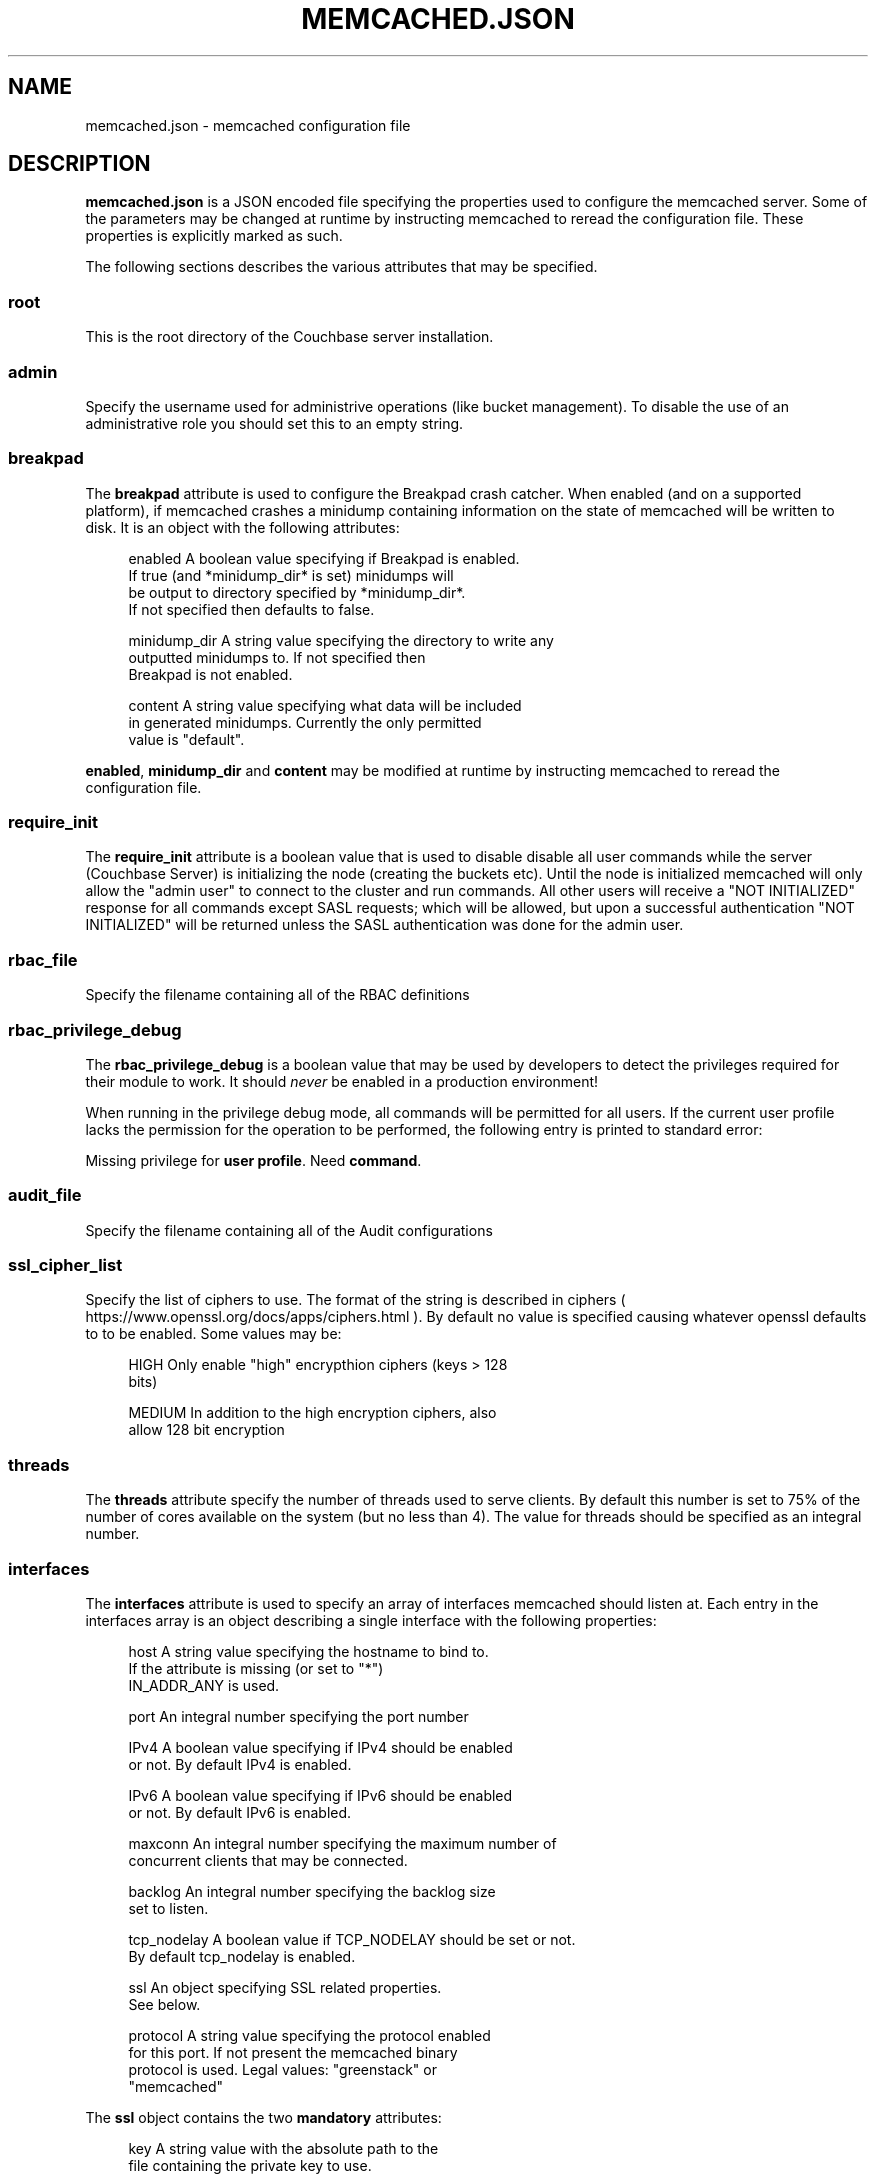 '\" t
.\"     Title: memcached.json
.\"    Author: Trond Norbye <trond.norbye@couchbase.com>
.\" Generator: DocBook XSL Stylesheets v1.76.1 <http://docbook.sf.net/>
.\"      Date: 03/27/2015
.\"    Manual: \ \&
.\"    Source: \ \&
.\"  Language: English
.\"
.TH "MEMCACHED\&.JSON" "4" "03/27/2015" "\ \&" "\ \&"
.\" -----------------------------------------------------------------
.\" * Define some portability stuff
.\" -----------------------------------------------------------------
.\" ~~~~~~~~~~~~~~~~~~~~~~~~~~~~~~~~~~~~~~~~~~~~~~~~~~~~~~~~~~~~~~~~~
.\" http://bugs.debian.org/507673
.\" http://lists.gnu.org/archive/html/groff/2009-02/msg00013.html
.\" ~~~~~~~~~~~~~~~~~~~~~~~~~~~~~~~~~~~~~~~~~~~~~~~~~~~~~~~~~~~~~~~~~
.ie \n(.g .ds Aq \(aq
.el       .ds Aq '
.\" -----------------------------------------------------------------
.\" * set default formatting
.\" -----------------------------------------------------------------
.\" disable hyphenation
.nh
.\" disable justification (adjust text to left margin only)
.ad l
.\" -----------------------------------------------------------------
.\" * MAIN CONTENT STARTS HERE *
.\" -----------------------------------------------------------------
.SH "NAME"
memcached.json \- memcached configuration file
.SH "DESCRIPTION"
.sp
\fBmemcached\&.json\fR is a JSON encoded file specifying the properties used to configure the memcached server\&. Some of the parameters may be changed at runtime by instructing memcached to reread the configuration file\&. These properties is explicitly marked as such\&.
.sp
The following sections describes the various attributes that may be specified\&.
.SS "root"
.sp
This is the root directory of the Couchbase server installation\&.
.SS "admin"
.sp
Specify the username used for administrive operations (like bucket management)\&. To disable the use of an administrative role you should set this to an empty string\&.
.SS "breakpad"
.sp
The \fBbreakpad\fR attribute is used to configure the Breakpad crash catcher\&. When enabled (and on a supported platform), if memcached crashes a minidump containing information on the state of memcached will be written to disk\&. It is an object with the following attributes:
.sp
.if n \{\
.RS 4
.\}
.nf
enabled       A boolean value specifying if Breakpad is enabled\&.
              If true (and *minidump_dir* is set) minidumps will
              be output to directory specified by *minidump_dir*\&.
              If not specified then defaults to false\&.
.fi
.if n \{\
.RE
.\}
.sp
.if n \{\
.RS 4
.\}
.nf
minidump_dir  A string value specifying the directory to write any
              outputted minidumps to\&.  If not specified then
              Breakpad is not enabled\&.
.fi
.if n \{\
.RE
.\}
.sp
.if n \{\
.RS 4
.\}
.nf
content       A string value specifying what data will be included
              in generated minidumps\&. Currently the only permitted
              value is "default"\&.
.fi
.if n \{\
.RE
.\}
.sp
\fBenabled\fR, \fBminidump_dir\fR and \fBcontent\fR may be modified at runtime by instructing memcached to reread the configuration file\&.
.SS "require_init"
.sp
The \fBrequire_init\fR attribute is a boolean value that is used to disable disable all user commands while the server (Couchbase Server) is initializing the node (creating the buckets etc)\&. Until the node is initialized memcached will only allow the "admin user" to connect to the cluster and run commands\&. All other users will receive a "NOT INITIALIZED" response for all commands except SASL requests; which will be allowed, but upon a successful authentication "NOT INITIALIZED" will be returned unless the SASL authentication was done for the admin user\&.
.SS "rbac_file"
.sp
Specify the filename containing all of the RBAC definitions
.SS "rbac_privilege_debug"
.sp
The \fBrbac_privilege_debug\fR is a boolean value that may be used by developers to detect the privileges required for their module to work\&. It should \fInever\fR be enabled in a production environment!
.sp
When running in the privilege debug mode, all commands will be permitted for all users\&. If the current user profile lacks the permission for the operation to be performed, the following entry is printed to standard error:
.sp
Missing privilege for \fBuser profile\fR\&. Need \fBcommand\fR\&.
.SS "audit_file"
.sp
Specify the filename containing all of the Audit configurations
.SS "ssl_cipher_list"
.sp
Specify the list of ciphers to use\&. The format of the string is described in ciphers ( https://www\&.openssl\&.org/docs/apps/ciphers\&.html )\&. By default no value is specified causing whatever openssl defaults to to be enabled\&. Some values may be:
.sp
.if n \{\
.RS 4
.\}
.nf
HIGH          Only enable "high" encrypthion ciphers (keys > 128
              bits)
.fi
.if n \{\
.RE
.\}
.sp
.if n \{\
.RS 4
.\}
.nf
MEDIUM        In addition to the high encryption ciphers, also
              allow 128 bit encryption
.fi
.if n \{\
.RE
.\}
.SS "threads"
.sp
The \fBthreads\fR attribute specify the number of threads used to serve clients\&. By default this number is set to 75% of the number of cores available on the system (but no less than 4)\&. The value for threads should be specified as an integral number\&.
.SS "interfaces"
.sp
The \fBinterfaces\fR attribute is used to specify an array of interfaces memcached should listen at\&. Each entry in the interfaces array is an object describing a single interface with the following properties:
.sp
.if n \{\
.RS 4
.\}
.nf
host          A string value specifying the hostname to bind to\&.
              If the attribute is missing (or set to "*")
              IN_ADDR_ANY is used\&.
.fi
.if n \{\
.RE
.\}
.sp
.if n \{\
.RS 4
.\}
.nf
port          An integral number specifying the port number
.fi
.if n \{\
.RE
.\}
.sp
.if n \{\
.RS 4
.\}
.nf
IPv4          A boolean value specifying if IPv4 should be enabled
              or not\&. By default IPv4 is enabled\&.
.fi
.if n \{\
.RE
.\}
.sp
.if n \{\
.RS 4
.\}
.nf
IPv6          A boolean value specifying if IPv6 should be enabled
              or not\&. By default IPv6 is enabled\&.
.fi
.if n \{\
.RE
.\}
.sp
.if n \{\
.RS 4
.\}
.nf
maxconn       An integral number specifying the maximum number of
              concurrent clients that may be connected\&.
.fi
.if n \{\
.RE
.\}
.sp
.if n \{\
.RS 4
.\}
.nf
backlog       An integral number specifying the backlog size
              set to listen\&.
.fi
.if n \{\
.RE
.\}
.sp
.if n \{\
.RS 4
.\}
.nf
tcp_nodelay   A boolean value if TCP_NODELAY should be set or not\&.
              By default tcp_nodelay is enabled\&.
.fi
.if n \{\
.RE
.\}
.sp
.if n \{\
.RS 4
.\}
.nf
ssl           An object specifying SSL related properties\&.
              See below\&.
.fi
.if n \{\
.RE
.\}
.sp
.if n \{\
.RS 4
.\}
.nf
protocol      A string value specifying the protocol enabled
              for this port\&. If not present the memcached binary
              protocol is used\&. Legal values: "greenstack" or
              "memcached"
.fi
.if n \{\
.RE
.\}
.sp
The \fBssl\fR object contains the two \fBmandatory\fR attributes:
.sp
.if n \{\
.RS 4
.\}
.nf
key           A string value with the absolute path to the
              file containing the private key to use\&.
.fi
.if n \{\
.RE
.\}
.sp
.if n \{\
.RS 4
.\}
.nf
cert          A string value with the absolute path to the
              file containing the X\&.509 certificate to use\&.
.fi
.if n \{\
.RE
.\}
.sp
\fBmaxconn\fR, \fBbacklog\fR, \fBtcp_nodelay\fR, \fBssl\&.key\fR and \fBssl\&.cert\fR may be modified by instructing memcached to reread the configuration file\&.
.SS "extensions"
.sp
The \fBextensions\fR attribute is used to specify an array of extensions which should be loaded\&. Each entry in the extensions array is an object describing a single extension with the following attributes:
.sp
.if n \{\
.RS 4
.\}
.nf
module    A string value containing the module to load\&. This may
          either be an absolute path, or the systems library path
          will be searched for the object\&. When loaded memcached
          calls the method memcached_extensions_initialize()\&.
.fi
.if n \{\
.RE
.\}
.sp
.if n \{\
.RS 4
.\}
.nf
config    A string value containing configuration attributes to
          the module\&. The config value is passed transparently
          to the module\&.
.fi
.if n \{\
.RE
.\}
.SS "engine"
.sp
The \fBengine\fR attribute is used to specify the engine to load\&. It is an object with the following attributes:
.sp
.if n \{\
.RS 4
.\}
.nf
module    A string value containing the module to load\&. This may
          either be an absolute path, or the systems library path
          will be searched for the object\&. The object must
          implement the engine api\&.
.fi
.if n \{\
.RE
.\}
.sp
.if n \{\
.RS 4
.\}
.nf
config    A string value containing configuration attributes to
          the module\&. The config value is passed transparently
          to the module\&.
.fi
.if n \{\
.RE
.\}
.SS "require_sasl"
.sp
The \fBrequire_sasl\fR attribute specify if performing SASL authentication is required or not\&. The value is a boolean value which is set to false by default\&.
.SS "default_reqs_per_event"
.sp
The \fBdefault_reqs_per_event\fR attribute is an integral value specifying the number of request that may be served per client before serving the next client (to avoid starvation)\&. The default value is 20\&.
.sp
\fBdefault_reqs_per_event\fR may be updated by instructing memcached to reread the configuration file\&.
.SS "reqs_per_event_high_priority"
.sp
The \fBreqs_per_event_high_priority\fR attribute is an integral value specifying the number of request that may be served per high priority client before serving the next client (to avoid starvation)\&. The default value is 20\&.
.sp
\fBreqs_per_event_high_priority\fR may be updated by instructing memcached to reread the configuration file\&.
.SS "reqs_per_event_med_priority"
.sp
The \fBreqs_per_event_med_priority\fR attribute is an integral value specifying the number of request that may be served per medium priority client before serving the next client (to avoid starvation)\&. The default value is 20\&.
.sp
\fBreqs_per_event_med_priority\fR may be updated by instructing memcached to reread the configuration file\&.
.SS "reqs_per_event_low_priority"
.sp
The \fBreqs_per_event_low_priority\fR attribute is an integral value specifying the number of request that may be served per low priority client before serving the next client (to avoid starvation)\&. The default value is 20\&.
.sp
\fBreqs_per_event_low_priority\fR may be updated by instructing memcached to reread the configuration file\&.
.SS "bio_drain_buffer_sz"
.sp
The \fBbio_drain_buffer_sz\fR attribute is an integral value specifying the number of bytes in the BIO drain buffer\&. This is an interal setting just used by the engineers for testing\&.
.SS "verbosity"
.sp
The \fBverbosity\fR attribute is an integral value specifying the amount of output produced by the memcached server\&. By default this value is set to 0 resulting in only warnings to be emitted\&. Setting this value too high will produce a lot of output which is most likely meaningless for most people\&.
.sp
\fBverbosity\fR may be updated by instructing memcached to reread the configuration file\&.
.SS "datatype_support"
.sp
The \fBdatatype_support\fR attribute is a boolean value to enable the support for using the datatype extension\&. By default this support is \fBdisabled\fR\&.
.SS "max_packet_size"
.sp
The \fBmax_packet_size\fR attribute is an integer value that specify the maximum packet size (in MB) allowed to be received from clients without disconnecting them\&. This is a safetynet for avoiding the server to try to spool up a 4GB packet\&. When a packet is received on the network with a body bigger than this threshold EINVAL is returned to the client and the client is disconnected\&.
.SH "EXAMPLES"
.sp
A Sample memcached\&.json:
.sp
.if n \{\
.RS 4
.\}
.nf
{
    "root" : "/opt/couchbase",
    "admin" : "_admin",
    "breakpad" :
        {
            "enabled" : true,
            "minidump_dir" : "/opt/couchbase/var/crash",
            "content" : "default"
        },
    "require_init" : true,
    "rbac_file" : "/opt/couchbase/etc/security/rbac\&.json",
    "rbac_privilege_debug" : false,
    "audit_file" : "/opt/couchbase/etc/security/audit\&.json",
    "ssl_cipher_list" : "HIGH",
    "threads" : 4,
    "interfaces" :
    [
        {
            "host" : "*",
            "port" : 11209,
            "IPv4" : true,
            "IPv6" : true,
            "maxconn" : 10000,
            "backlog" : 1024,
            "tcp_nodelay" : true,
            "ssl" :
            {
                "key" : "/etc/memcached/pkey",
                "cert" : "/etc/memcached/cert"
            },
            "protocol" : "memcached"
        },
        {
            "host" : "*",
            "port" : 11210,
            "IPv4" : true,
            "IPv6" : true,
            "maxconn" : 10000,
            "backlog" : 1024,
            "tcp_nodelay" : true,
            "ssl" :
            {
                "key" : "/etc/memcached/pkey",
                "cert" : "/etc/memcached/cert"
            },
            "protocol" : "greenstack"
        }
    ],
    "extensions" :
    [
        {
            "module" : "stdin_term_handler\&.so",
            "config" : ""
        },
        {
            "module" : "file_logger\&.so",
            "config" : "cyclesize=10485760;sleeptime=19;filename=data/n_0/logs/memcached\&.log"
        }
    ],
    "engine" : {
        "module" : "bucket_engine\&.so",
        "config" : "admin=_admin;default_bucket_name=default;auto_create=false"
    },
    "require_sasl" : false,
    "default_reqs_per_event" : 20,
    "reqs_per_event_high_priority" : 40,
    "reqs_per_event_med_priority" : 20,
    "reqs_per_event_low_priority" : 10,
    "verbosity" : 2,
    "datatype_support" : true
    "max_packet_size" : 25,
    "bio_drain_buffer_sz" : 8192
}
.fi
.if n \{\
.RE
.\}
.SH "COPYRIGHT"
.sp
Copyright 2015 Couchbase, Inc\&.
.SH "AUTHOR"
.PP
\fBTrond Norbye\fR <\&trond\&.norbye@couchbase\&.com\&>
.RS 4
Author.
.RE
